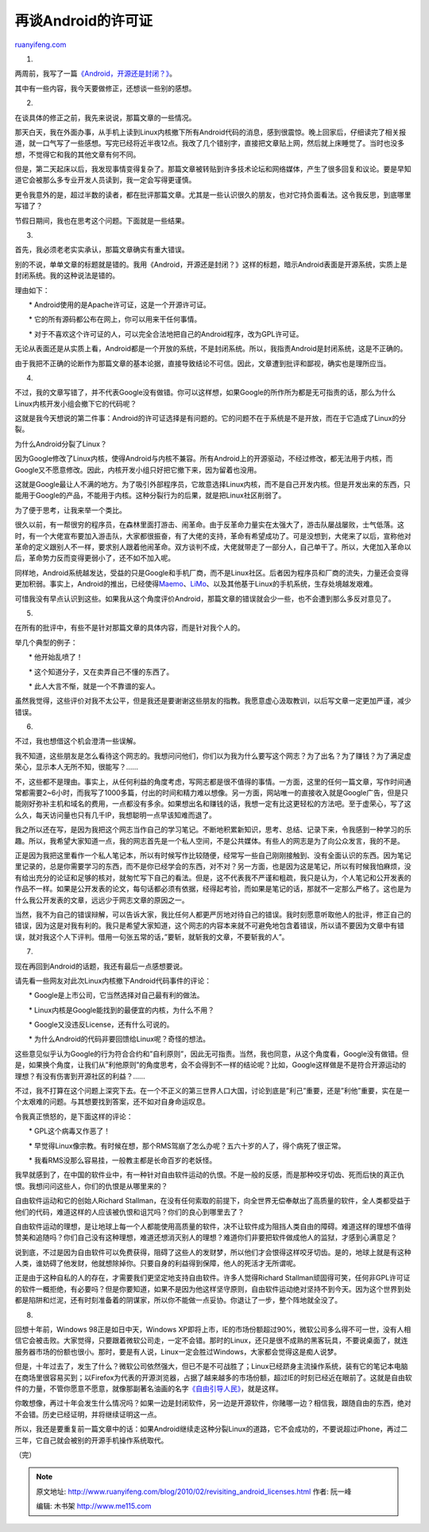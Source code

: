 .. _201002_revisiting_android_licenses:

再谈Android的许可证
======================================

`ruanyifeng.com <http://www.ruanyifeng.com/blog/2010/02/revisiting_android_licenses.html>`__

1.

两周前，我写了一篇\ `《Android，开源还是封闭？》 <http://www.ruanyifeng.com/blog/2010/02/open_android_or_not.html>`__\ 。

其中有一些内容，我今天要做修正，还想谈一些别的感想。

2.

在谈具体的修正之前，我先来说说，那篇文章的一些情况。

那天白天，我在外面办事，从手机上读到Linux内核撤下所有Android代码的消息，感到很震惊。晚上回家后，仔细读完了相关报道，就一口气写了一些感想。写完已经将近半夜12点。我改了几个错别字，直接把文章贴上网，然后就上床睡觉了。当时也没多想，不觉得它和我的其他文章有何不同。

但是，第二天起床以后，我发现事情变得复杂了。那篇文章被转贴到许多技术论坛和网络媒体，产生了很多回复和议论。要是早知道它会被那么多专业开发人员读到，我一定会写得更谨慎。

更令我意外的是，超过半数的读者，都在批评那篇文章。尤其是一些认识很久的朋友，也对它持负面看法。这令我反思，到底哪里写错了？

节假日期间，我也在思考这个问题。下面就是一些结果。

3.

首先，我必须老老实实承认，那篇文章确实有重大错误。

别的不说，单单文章的标题就是错的。我用《Android，开源还是封闭？》这样的标题，暗示Android表面是开源系统，实质上是封闭系统。我的这种说法是错的。

理由如下：

　　\* Android使用的是Apache许可证，这是一个开源许可证。

　　\* 它的所有源码都公布在网上，你可以用来干任何事情。

　　\*
对于不喜欢这个许可证的人，可以完全合法地把自己的Android程序，改为GPL许可证。

无论从表面还是从实质上看，Android都是一个开放的系统，不是封闭系统。所以，我指责Android是封闭系统，这是不正确的。

由于我把不正确的论断作为那篇文章的基本论据，直接导致结论不可信。因此，文章遭到批评和鄙视，确实也是理所应当。

4.

不过，我的文章写错了，并不代表Google没有做错。你可以这样想，如果Google的所作所为都是无可指责的话，那么为什么Linux内核开发小组会撤下它的代码呢？

这就是我今天想说的第二件事：Android的许可证选择是有问题的。它的问题不在于系统是不是开放，而在于它造成了Linux的分裂。

为什么Android分裂了Linux？

因为Google修改了Linux内核，使得Android与内核不兼容。所有Android上的开源驱动，不经过修改，都无法用于内核，而Google又不愿意修改。因此，内核开发小组只好把它撤下来，因为留着也没用。

这就是Google最让人不满的地方。为了吸引外部程序员，它故意选择Linux内核，而不是自己开发内核。但是开发出来的东西，只能用于Google的产品，不能用于内核。这种分裂行为的后果，就是把Linux社区削弱了。

为了便于思考，让我来举一个类比。

很久以前，有一帮很穷的程序员，在森林里面打游击、闹革命。由于反革命力量实在太强大了，游击队屡战屡败，士气低落。这时，有一个大佬宣布要加入游击队，大家都很振奋，有了大佬的支持，革命有希望成功了。可是没想到，大佬来了以后，宣称他对革命的定义跟别人不一样，要求别人跟着他闹革命。双方谈判不成，大佬就带走了一部分人，自己单干了。所以，大佬加入革命以后，革命势力反而变得更弱小了，还不如不加入呢。

同样地，Android系统越发达，受益的只是Google和手机厂商，而不是Linux社区。后者因为程序员和厂商的流失，力量还会变得更加积弱。事实上，Android的推出，已经使得\ `Maemo <http://maemo.org/>`__\ 、\ `LiMo <http://www.limofoundation.org/>`__\ 、以及其他基于Linux的手机系统，生存处境越发艰难。

可惜我没有早点认识到这些。如果我从这个角度评价Android，那篇文章的错误就会少一些，也不会遭到那么多反对意见了。

5.

在所有的批评中，有些不是针对那篇文章的具体内容，而是针对我个人的。

举几个典型的例子：

　　\* 他开始乱喷了！

　　\* 这个知道分子，又在卖弄自己不懂的东西了。

　　\* 此人大言不惭，就是一个不靠谱的妄人。

虽然我觉得，这些评价对我不太公平，但是我还是要谢谢这些朋友的指教。我愿意虚心汲取教训，以后写文章一定更加严谨，减少错误。

6.

不过，我也想借这个机会澄清一些误解。

我不知道，这些朋友是怎么看待这个网志的。我想问问他们，你们以为我为什么要写这个网志？为了出名？为了赚钱？为了满足虚荣心，显示本人无所不知，很能写？……

不，这些都不是理由。事实上，从任何利益的角度考虑，写网志都是很不值得的事情。一方面，这里的任何一篇文章，写作时间通常都需要2~6小时，而我写了1000多篇，付出的时间和精力难以想像。另一方面，网站唯一的直接收入就是Google广告，但是只能刚好弥补主机和域名的费用，一点都没有多余。如果想出名和赚钱的话，我想一定有比这更轻松的方法吧。至于虚荣心，写了这么久，每天访问量也只有几千IP，我想聪明一点早该知难而退了。

我之所以还在写，是因为我把这个网志当作自己的学习笔记。不断地积累新知识，思考、总结、记录下来，令我感到一种学习的乐趣。所以，我希望大家知道一点，我的网志首先是一个私人空间，不是公共媒体。有些人的网志是为了向公众发言，我的不是。

正是因为我把这里看作一个私人笔记本，所以有时候写作比较随便，经常写一些自己刚刚接触到、没有全面认识的东西。因为笔记里记录的，总是你需要学习的东西，而不是你已经学会的东西，对不对？另一方面，也是因为这是笔记，所以有时候我怕麻烦，没有给出充分的论证和足够的核对，就匆忙写下自己的看法。但是，这不代表我不严谨和粗疏，我只是认为，个人笔记和公开发表的作品不一样。如果是公开发表的论文，每句话都必须有依据，经得起考验，而如果是笔记的话，那就不一定那么严格了。这也是为什么我公开发表的文章，远远少于网志文章的原因之一。

当然，我不为自己的错误辩解，可以告诉大家，我比任何人都更严厉地对待自己的错误。我时刻愿意听取他人的批评，修正自己的错误，因为这是对我有利的。我只是希望大家知道，这个网志的内容本来就不可避免地包含着错误，所以请不要因为文章中有错误，就对我这个人下评判。借用一句张五常的话，”要斩，就斩我的文章，不要斩我的人”。

7.

现在再回到Android的话题，我还有最后一点感想要说。

请先看一些网友对此次Linux内核撤下Android代码事件的评论：

　　\* Google是上市公司，它当然选择对自己最有利的做法。

　　\* Linux内核是Google能找到的最便宜的内核，为什么不用？

　　\* Google又没违反License，还有什么可说的。

　　\* 为什么Android的代码非要回馈给Linux呢？奇怪的想法。

这些意见似乎认为Google的行为符合合约和”自利原则”，因此无可指责。当然，我也同意，从这个角度看，Google没有做错。但是，如果换个角度，让我们从”利他原则”的角度思考，会不会得到不一样的结论呢？比如，Google这样做是不是符合开源运动的理想？有没有伤害到开源社区的利益？……

不过，我不打算在这个问题上深究下去。在一个不正义的第三世界人口大国，讨论到底是”利己”重要，还是”利他”重要，实在是一个太艰难的问题。与其想要找到答案，还不如对自身命运叹息。

令我真正愤怒的，是下面这样的评论：

　　\* GPL这个病毒又作恶了！

　　\*
早觉得Linux像宗教。有时候在想，那个RMS驾崩了怎么办呢？五六十岁的人了，得个病死了很正常。

　　\* 我看RMS没那么容易挂，一般教主都是长命百岁的老妖怪。

我早就感到了，在中国的软件业中，有一种针对自由软件运动的仇恨。不是一般的反感，而是那种咬牙切齿、死而后快的真正仇恨。我想问问这些人，你们的仇恨是从哪里来的？

自由软件运动和它的创始人Richard
Stallman，在没有任何索取的前提下，向全世界无偿奉献出了高质量的软件，全人类都受益于他们的代码，难道这样的人应该被仇恨和诅咒吗？你们的良心到哪里去了？

自由软件运动的理想，是让地球上每一个人都能使用高质量的软件，决不让软件成为阻挡人类自由的障碍。难道这样的理想不值得赞美和追随吗？你们自己没有这种理想，难道还想消灭别人的理想？难道你们非要把软件做成他人的监狱，才感到心满意足？

说到底，不过是因为自由软件可以免费获得，阻碍了这些人的发财梦，所以他们才会恨得这样咬牙切齿。是的，地球上就是有这种人类，谁妨碍了他发财，他就想除掉你。只要自身的利益得到保障，他人的死活才无所谓呢。

正是由于这种自私的人的存在，才需要我们更坚定地支持自由软件。许多人觉得Richard
Stallman顽固得可笑，任何非GPL许可证的软件一概拒绝，有必要吗？但是你要知道，如果不是因为他这样坚守原则，自由软件运动绝对坚持不到今天。因为这个世界到处都是陷阱和烂泥，还有时刻准备着的阴谋家，所以你不能做一点妥协。你退让了一步，整个阵地就全没了。

8.

回想十年前，Windows 98正是如日中天，Windows
XP即将上市，IE的市场份额超过90%，微软公司多么得不可一世，没有人相信它会被击败。大家觉得，只要跟着微软公司走，一定不会错。那时的Linux，还只是很不成熟的黑客玩具，不要说桌面了，就连服务器市场的份额也很小。那时，要是有人说，Linux一定会胜过Windows，大家都会觉得这是痴人说梦。

但是，十年过去了，发生了什么？微软公司依然强大，但已不是不可战胜了；Linux已经跻身主流操作系统，装有它的笔记本电脑在商场里很容易买到；以Firefox为代表的开源浏览器，占据了越来越多的市场份额，超过IE的时刻已经近在眼前了。这就是自由软件的力量，不管你愿意不愿意，就像那副著名油画的名字\ `《自由引导人民》 <http://images.google.cn/images?hl=zh-CN&q=%E8%87%AA%E7%94%B1%E5%BC%95%E5%AF%BC%E4%BA%BA%E6%B0%91&sourceid=navclient-ff&rlz=1B3GGGL_zh-CNCN213CN213&um=1&ie=UTF-8&sa=N&tab=wi>`__\ ，就是这样。

你敢想像，再过十年会发生什么情况吗？如果一边是封闭软件，另一边是开源软件，你赌哪一边？相信我，跟随自由的东西，绝对不会错。历史已经证明，并将继续证明这一点。

所以，我还是要重复前一篇文章中的话：如果Android继续走这种分裂Linux的道路，它不会成功的，不要说超过iPhone，再过二三年，它自己就会被别的开源手机操作系统取代。

（完）

.. note::
    原文地址: http://www.ruanyifeng.com/blog/2010/02/revisiting_android_licenses.html 
    作者: 阮一峰 

    编辑: 木书架 http://www.me115.com